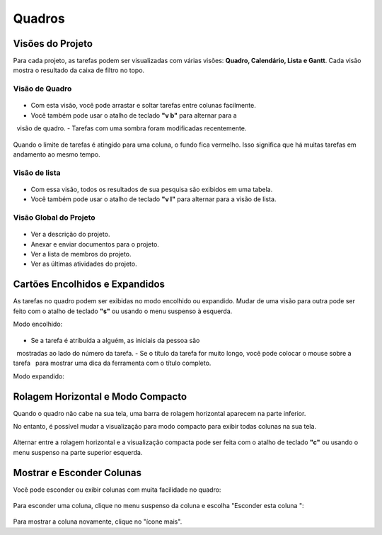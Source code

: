 Quadros
=======

Visões do Projeto
-----------------

Para cada projeto, as tarefas podem ser visualizadas com várias visões: **Quadro,
Calendário, Lista e Gantt**. Cada visão mostra o resultado da caixa de filtro
no topo.

Visão de Quadro
~~~~~~~~~~~~~~~

.. figure:: /_static/board-view.png
   :alt: Visão de Quadro

- Com esta visão, você pode arrastar e soltar tarefas entre colunas facilmente.
- Você também pode usar o atalho de teclado **"v b"** para alternar para a
  visão de quadro.
- Tarefas com uma sombra foram modificadas recentemente.

.. figure:: /_static/board-task-limit.png
   :alt: limite de tarefas da placa

Quando o limite de tarefas é atingido para uma coluna, o fundo fica vermelho.
Isso significa que há muitas tarefas em andamento ao mesmo tempo.

Visão de lista
~~~~~~~~~~~~~~

.. figure:: /_static/list-view.png
   :alt: visualização de lista

- Com essa visão, todos os resultados de sua pesquisa são exibidos em uma tabela.
- Você também pode usar o atalho de teclado **"v l"** para alternar para a
  visão de lista.

Visão Global do Projeto
~~~~~~~~~~~~~~~~

.. figure:: /_static/project-view.png
   :alt: visão geral do projeto

- Ver a descrição do projeto.
- Anexar e enviar documentos para o projeto.
- Ver a lista de membros do projeto.
- Ver as últimas atividades do projeto.

Cartões Encolhidos e Expandidos
-------------------------------

As tarefas no quadro podem ser exibidas no modo encolhido ou expandido.
Mudar de uma visão para outra pode ser feito com o atalho de teclado
**"s"** ou usando o menu suspenso à esquerda.

Modo encolhido:

.. figure:: /_static/board-collapsed-mode.png
   :alt: Tarefas recolhidas

- Se a tarefa é atribuída a alguém, as iniciais da pessoa são
  mostradas ao lado do número da tarefa.
- Se o título da tarefa for muito longo, você pode colocar o mouse sobre a tarefa
  para mostrar uma dica da ferramenta com o título completo.

Modo expandido:

.. figure:: /_static/board-expanded-mode.png
   :alt: Tarefas expandidas

Rolagem Horizontal e Modo Compacto
-------------------------------------

Quando o quadro não cabe na sua tela, uma barra de rolagem horizontal
aparecem na parte inferior.

No entanto, é possível mudar a visualização para modo compacto para exibir todas
colunas na sua tela.

.. figure:: /_static/board-compact-mode.png
   :alt: mudar para o modo compacto

Alternar entre a rolagem horizontal e a visualização compacta pode ser feita com
o atalho de teclado **"c"** ou usando o menu suspenso na parte superior
esquerda.

Mostrar e Esconder Colunas
---------------------

Você pode esconder ou exibir colunas com muita facilidade no quadro:

.. figure:: /_static/hide-column.png
   :alt: esconder uma coluna

Para esconder uma coluna, clique no menu suspenso da coluna e escolha "Esconder
esta coluna ":

.. figure:: /_static/show-column.png
   :alt: mostra uma coluna

Para mostrar a coluna novamente, clique no "ícone mais".
